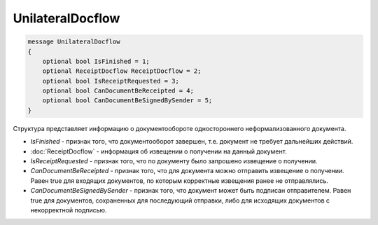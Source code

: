 UnilateralDocflow
=================

.. code-block:: protobuf

   message UnilateralDocflow
   {
       optional bool IsFinished = 1;
       optional ReceiptDocflow ReceiptDocflow = 2;
       optional bool IsReceiptRequested = 3;
       optional bool CanDocumentBeReceipted = 4;
       optional bool CanDocumentBeSignedBySender = 5;
   }

Структура представляет информацию о документообороте одностороннего неформализованного документа.

-  *IsFinished* - признак того, что документооборот завершен, т.е. документ не требует дальнейших действий.
-  :doc:`ReceiptDocflow` - информация об извещении о получении на данный документ.
-  *IsReceiptRequested* - признак того, что по документу было запрошено извещение о получении.
-  *CanDocumentBeReceipted* - признак того, что для документа можно отправить извещение о получении. Равен true для входящих документов, по которым корректные извещения ранее не отправлялись.
-  *CanDocumentBeSignedBySender* - признак того, что документ может быть подписан отправителем. Равен true для документов, сохраненных для последующий отправки, либо для исходящих документов с некорректной подписью.
